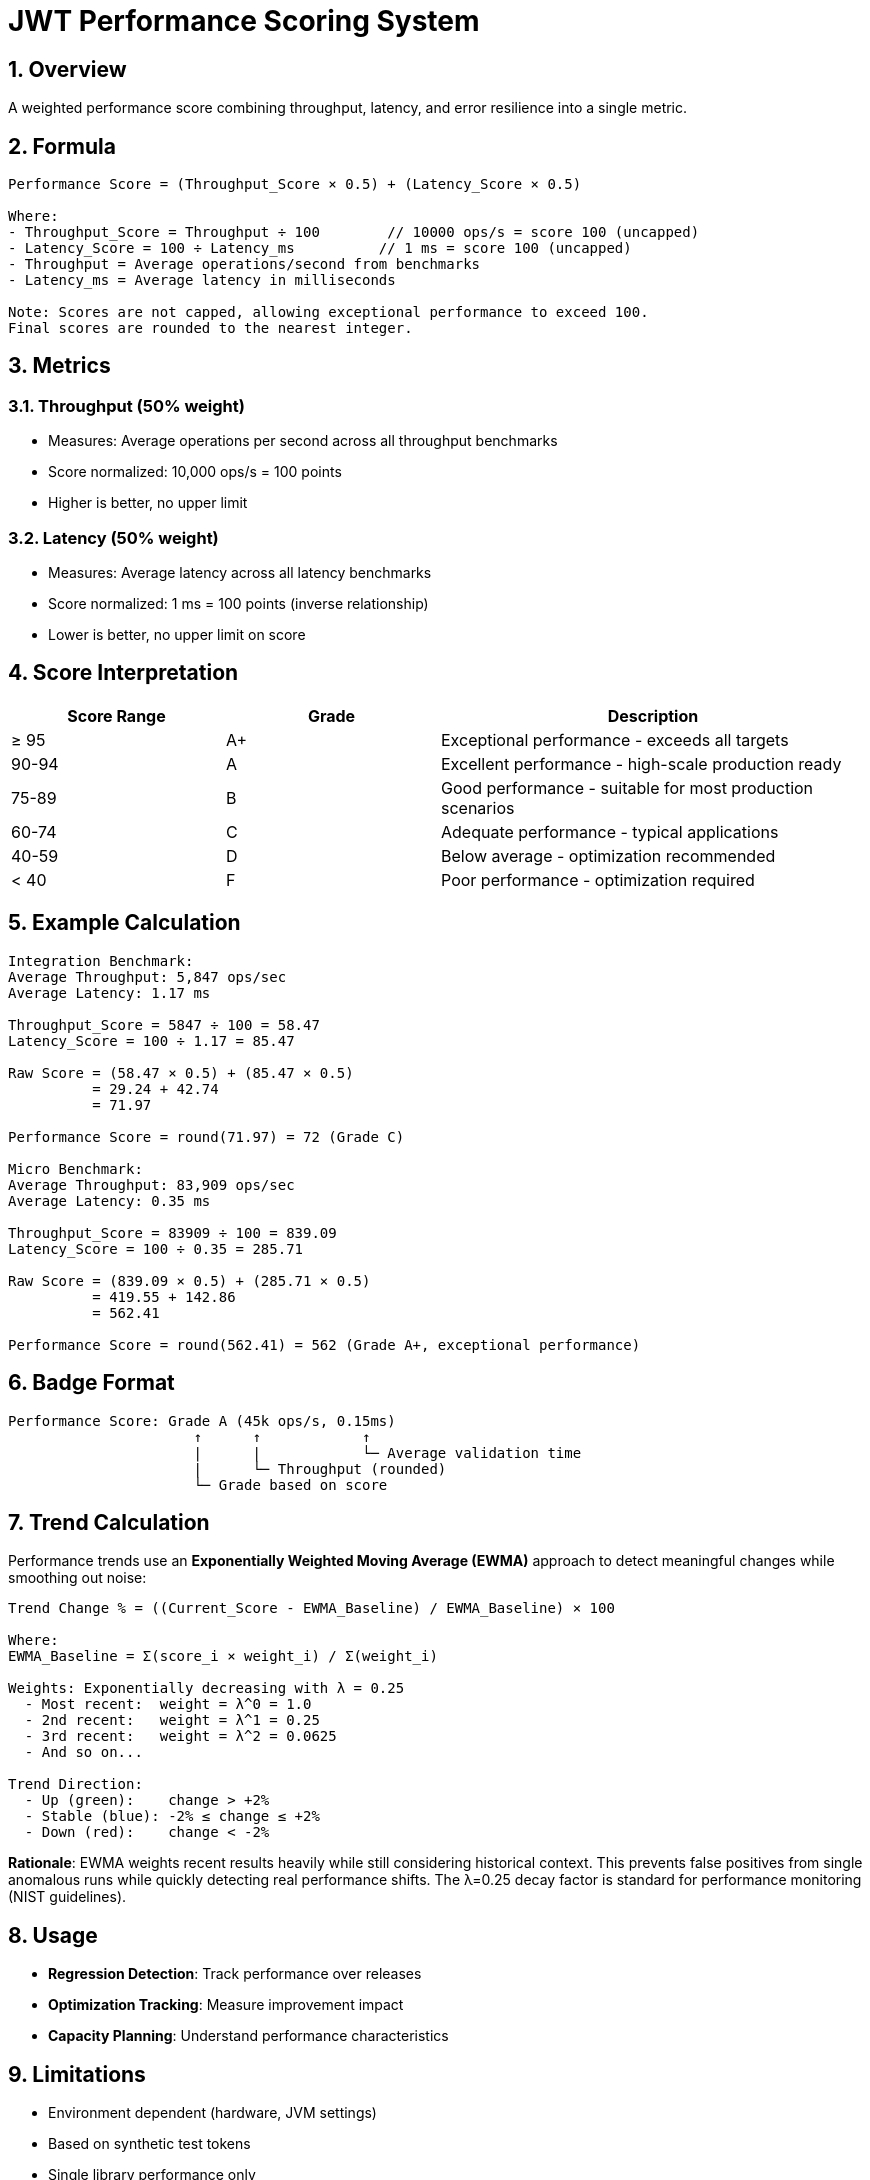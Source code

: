 = JWT Performance Scoring System
:source-highlighter: highlight.js
:toc-title: Table of Contents
:sectnums:


== Overview

A weighted performance score combining throughput, latency, and error resilience into a single metric.

== Formula

[source,text]
----
Performance Score = (Throughput_Score × 0.5) + (Latency_Score × 0.5)

Where:
- Throughput_Score = Throughput ÷ 100        // 10000 ops/s = score 100 (uncapped)
- Latency_Score = 100 ÷ Latency_ms          // 1 ms = score 100 (uncapped)
- Throughput = Average operations/second from benchmarks
- Latency_ms = Average latency in milliseconds

Note: Scores are not capped, allowing exceptional performance to exceed 100.
Final scores are rounded to the nearest integer.
----

== Metrics

=== Throughput (50% weight)

* Measures: Average operations per second across all throughput benchmarks
* Score normalized: 10,000 ops/s = 100 points
* Higher is better, no upper limit

=== Latency (50% weight)

* Measures: Average latency across all latency benchmarks
* Score normalized: 1 ms = 100 points (inverse relationship)
* Lower is better, no upper limit on score

== Score Interpretation

[cols="1,1,2", options="header"]
|===
|Score Range |Grade |Description

|≥ 95
|A+
|Exceptional performance - exceeds all targets

|90-94
|A
|Excellent performance - high-scale production ready

|75-89
|B
|Good performance - suitable for most production scenarios

|60-74
|C
|Adequate performance - typical applications

|40-59
|D
|Below average - optimization recommended

|< 40
|F
|Poor performance - optimization required
|===

== Example Calculation

[source,text]
----
Integration Benchmark:
Average Throughput: 5,847 ops/sec
Average Latency: 1.17 ms

Throughput_Score = 5847 ÷ 100 = 58.47
Latency_Score = 100 ÷ 1.17 = 85.47

Raw Score = (58.47 × 0.5) + (85.47 × 0.5)
          = 29.24 + 42.74
          = 71.97

Performance Score = round(71.97) = 72 (Grade C)

Micro Benchmark:
Average Throughput: 83,909 ops/sec
Average Latency: 0.35 ms

Throughput_Score = 83909 ÷ 100 = 839.09
Latency_Score = 100 ÷ 0.35 = 285.71

Raw Score = (839.09 × 0.5) + (285.71 × 0.5)
          = 419.55 + 142.86
          = 562.41

Performance Score = round(562.41) = 562 (Grade A+, exceptional performance)
----

== Badge Format

[source,text]
----
Performance Score: Grade A (45k ops/s, 0.15ms)
                      ↑      ↑            ↑
                      |      |            └─ Average validation time
                      |      └─ Throughput (rounded)
                      └─ Grade based on score
----

== Trend Calculation

Performance trends use an **Exponentially Weighted Moving Average (EWMA)** approach to detect meaningful changes while smoothing out noise:

[source,text]
----
Trend Change % = ((Current_Score - EWMA_Baseline) / EWMA_Baseline) × 100

Where:
EWMA_Baseline = Σ(score_i × weight_i) / Σ(weight_i)

Weights: Exponentially decreasing with λ = 0.25
  - Most recent:  weight = λ^0 = 1.0
  - 2nd recent:   weight = λ^1 = 0.25
  - 3rd recent:   weight = λ^2 = 0.0625
  - And so on...

Trend Direction:
  - Up (green):    change > +2%
  - Stable (blue): -2% ≤ change ≤ +2%
  - Down (red):    change < -2%
----

**Rationale**: EWMA weights recent results heavily while still considering historical context. This prevents false positives from single anomalous runs while quickly detecting real performance shifts. The λ=0.25 decay factor is standard for performance monitoring (NIST guidelines).

== Usage

* **Regression Detection**: Track performance over releases
* **Optimization Tracking**: Measure improvement impact
* **Capacity Planning**: Understand performance characteristics

== Limitations

* Environment dependent (hardware, JVM settings)
* Based on synthetic test tokens
* Single library performance only

== Best Practices

1. Focus on trends over absolute values
2. Use consistent test environments
3. Run multiple iterations for accuracy
4. Consider context when interpreting results